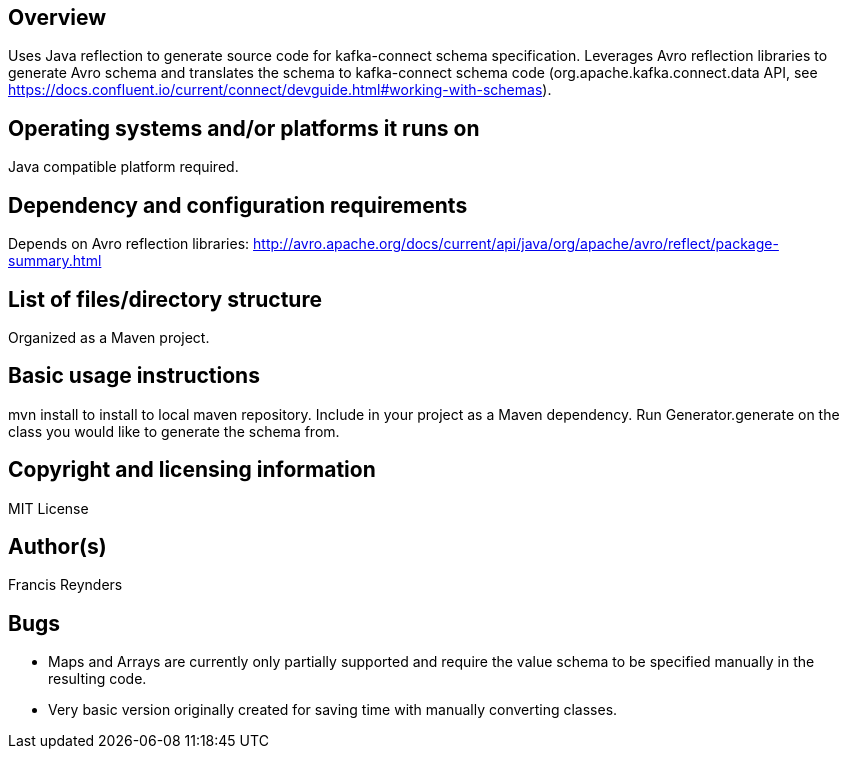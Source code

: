 == Overview

Uses Java reflection to generate source code for kafka-connect schema specification. Leverages Avro reflection libraries to generate Avro schema and translates the schema to kafka-connect schema code (org.apache.kafka.connect.data API, see https://docs.confluent.io/current/connect/devguide.html#working-with-schemas).

== Operating systems and/or platforms it runs on

Java compatible platform required.

== Dependency and configuration requirements

Depends on Avro reflection libraries: http://avro.apache.org/docs/current/api/java/org/apache/avro/reflect/package-summary.html

== List of files/directory structure

Organized as a Maven project.

== Basic usage instructions

mvn install to install to local maven repository. Include in your project as a Maven dependency. Run Generator.generate on the class you would like to generate the schema from.

== Copyright and licensing information
MIT License

== Author(s)
Francis Reynders

== Bugs

* Maps and Arrays are currently only partially supported and require the value schema to be specified manually in the resulting code.
* Very basic version originally created for saving time with manually converting classes.

